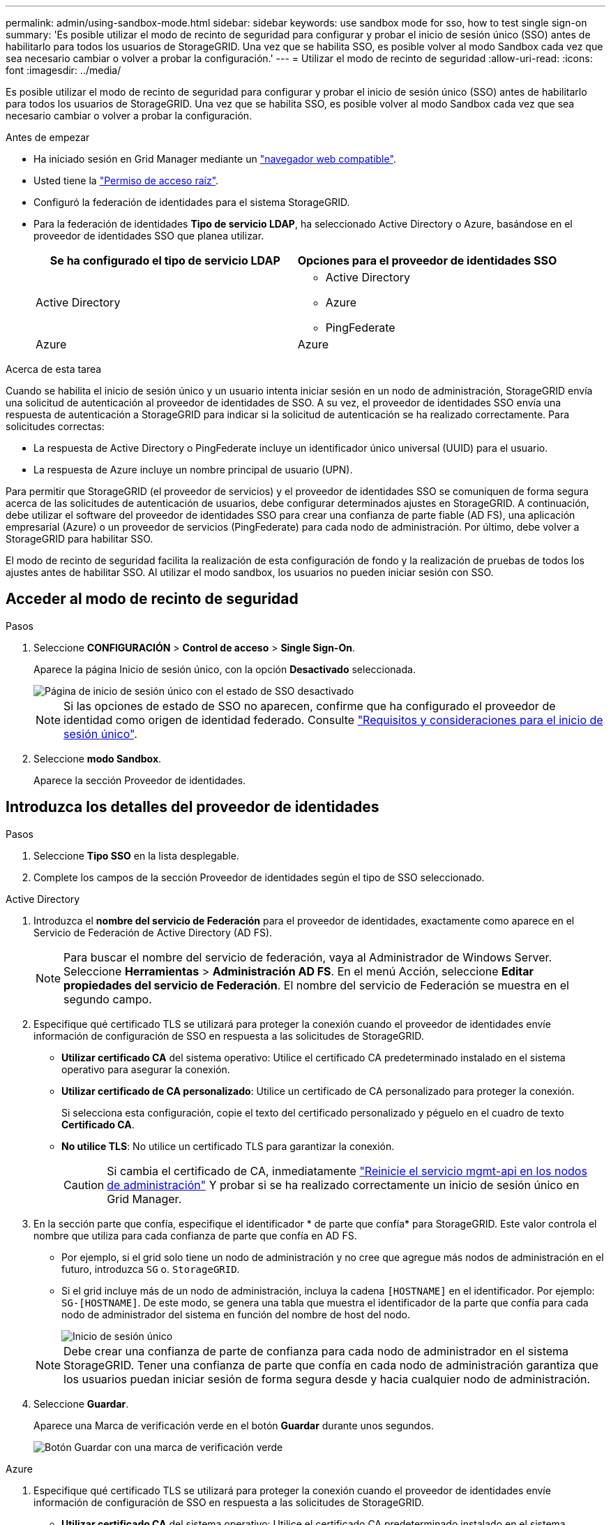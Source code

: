 ---
permalink: admin/using-sandbox-mode.html 
sidebar: sidebar 
keywords: use sandbox mode for sso, how to test single sign-on 
summary: 'Es posible utilizar el modo de recinto de seguridad para configurar y probar el inicio de sesión único (SSO) antes de habilitarlo para todos los usuarios de StorageGRID. Una vez que se habilita SSO, es posible volver al modo Sandbox cada vez que sea necesario cambiar o volver a probar la configuración.' 
---
= Utilizar el modo de recinto de seguridad
:allow-uri-read: 
:icons: font
:imagesdir: ../media/


[role="lead"]
Es posible utilizar el modo de recinto de seguridad para configurar y probar el inicio de sesión único (SSO) antes de habilitarlo para todos los usuarios de StorageGRID. Una vez que se habilita SSO, es posible volver al modo Sandbox cada vez que sea necesario cambiar o volver a probar la configuración.

.Antes de empezar
* Ha iniciado sesión en Grid Manager mediante un link:../admin/web-browser-requirements.html["navegador web compatible"].
* Usted tiene la link:admin-group-permissions.html["Permiso de acceso raíz"].
* Configuró la federación de identidades para el sistema StorageGRID.
* Para la federación de identidades *Tipo de servicio LDAP*, ha seleccionado Active Directory o Azure, basándose en el proveedor de identidades SSO que planea utilizar.
+
[cols="1a,1a"]
|===
| Se ha configurado el tipo de servicio LDAP | Opciones para el proveedor de identidades SSO 


 a| 
Active Directory
 a| 
** Active Directory
** Azure
** PingFederate




 a| 
Azure
 a| 
Azure

|===


.Acerca de esta tarea
Cuando se habilita el inicio de sesión único y un usuario intenta iniciar sesión en un nodo de administración, StorageGRID envía una solicitud de autenticación al proveedor de identidades de SSO. A su vez, el proveedor de identidades SSO envía una respuesta de autenticación a StorageGRID para indicar si la solicitud de autenticación se ha realizado correctamente. Para solicitudes correctas:

* La respuesta de Active Directory o PingFederate incluye un identificador único universal (UUID) para el usuario.
* La respuesta de Azure incluye un nombre principal de usuario (UPN).


Para permitir que StorageGRID (el proveedor de servicios) y el proveedor de identidades SSO se comuniquen de forma segura acerca de las solicitudes de autenticación de usuarios, debe configurar determinados ajustes en StorageGRID. A continuación, debe utilizar el software del proveedor de identidades SSO para crear una confianza de parte fiable (AD FS), una aplicación empresarial (Azure) o un proveedor de servicios (PingFederate) para cada nodo de administración. Por último, debe volver a StorageGRID para habilitar SSO.

El modo de recinto de seguridad facilita la realización de esta configuración de fondo y la realización de pruebas de todos los ajustes antes de habilitar SSO. Al utilizar el modo sandbox, los usuarios no pueden iniciar sesión con SSO.



== Acceder al modo de recinto de seguridad

.Pasos
. Seleccione *CONFIGURACIÓN* > *Control de acceso* > *Single Sign-On*.
+
Aparece la página Inicio de sesión único, con la opción *Desactivado* seleccionada.

+
image::../media/sso_status_disabled.png[Página de inicio de sesión único con el estado de SSO desactivado]

+

NOTE: Si las opciones de estado de SSO no aparecen, confirme que ha configurado el proveedor de identidad como origen de identidad federado. Consulte link:requirements-for-sso.html["Requisitos y consideraciones para el inicio de sesión único"].

. Seleccione *modo Sandbox*.
+
Aparece la sección Proveedor de identidades.





== Introduzca los detalles del proveedor de identidades

.Pasos
. Seleccione *Tipo SSO* en la lista desplegable.
. Complete los campos de la sección Proveedor de identidades según el tipo de SSO seleccionado.


[role="tabbed-block"]
====
.Active Directory
--
. Introduzca el *nombre del servicio de Federación* para el proveedor de identidades, exactamente como aparece en el Servicio de Federación de Active Directory (AD FS).
+

NOTE: Para buscar el nombre del servicio de federación, vaya al Administrador de Windows Server. Seleccione *Herramientas* > *Administración AD FS*. En el menú Acción, seleccione *Editar propiedades del servicio de Federación*. El nombre del servicio de Federación se muestra en el segundo campo.

. Especifique qué certificado TLS se utilizará para proteger la conexión cuando el proveedor de identidades envíe información de configuración de SSO en respuesta a las solicitudes de StorageGRID.
+
** *Utilizar certificado CA* del sistema operativo: Utilice el certificado CA predeterminado instalado en el sistema operativo para asegurar la conexión.
** *Utilizar certificado de CA personalizado*: Utilice un certificado de CA personalizado para proteger la conexión.
+
Si selecciona esta configuración, copie el texto del certificado personalizado y péguelo en el cuadro de texto *Certificado CA*.

** *No utilice TLS*: No utilice un certificado TLS para garantizar la conexión.
+

CAUTION: Si cambia el certificado de CA, inmediatamente link:../maintain/starting-or-restarting-service.html["Reinicie el servicio mgmt-api en los nodos de administración"] Y probar si se ha realizado correctamente un inicio de sesión único en Grid Manager.



. En la sección parte que confía, especifique el identificador * de parte que confía* para StorageGRID. Este valor controla el nombre que utiliza para cada confianza de parte que confía en AD FS.
+
** Por ejemplo, si el grid solo tiene un nodo de administración y no cree que agregue más nodos de administración en el futuro, introduzca `SG` o. `StorageGRID`.
** Si el grid incluye más de un nodo de administración, incluya la cadena `[HOSTNAME]` en el identificador. Por ejemplo: `SG-[HOSTNAME]`. De este modo, se genera una tabla que muestra el identificador de la parte que confía para cada nodo de administrador del sistema en función del nombre de host del nodo.
+
image::../media/sso_status_sandbox_mode_active_directory.png[Inicio de sesión único,Sandbox mode enabled,Relying party identifiers shown for several Admin Nodes]

+

NOTE: Debe crear una confianza de parte de confianza para cada nodo de administrador en el sistema StorageGRID. Tener una confianza de parte que confía en cada nodo de administración garantiza que los usuarios puedan iniciar sesión de forma segura desde y hacia cualquier nodo de administración.



. Seleccione *Guardar*.
+
Aparece una Marca de verificación verde en el botón *Guardar* durante unos segundos.

+
image::../media/save_button_green_checkmark.gif[Botón Guardar con una marca de verificación verde]



--
.Azure
--
. Especifique qué certificado TLS se utilizará para proteger la conexión cuando el proveedor de identidades envíe información de configuración de SSO en respuesta a las solicitudes de StorageGRID.
+
** *Utilizar certificado CA* del sistema operativo: Utilice el certificado CA predeterminado instalado en el sistema operativo para asegurar la conexión.
** *Utilizar certificado de CA personalizado*: Utilice un certificado de CA personalizado para proteger la conexión.
+
Si selecciona esta configuración, copie el texto del certificado personalizado y péguelo en el cuadro de texto *Certificado CA*.

** *No utilice TLS*: No utilice un certificado TLS para garantizar la conexión.
+

CAUTION: Si cambia el certificado de CA, inmediatamente link:../maintain/starting-or-restarting-service.html["Reinicie el servicio mgmt-api en los nodos de administración"] Y probar si se ha realizado correctamente un inicio de sesión único en Grid Manager.



. En la sección aplicación de empresa, especifique *Nombre de aplicación de empresa* para StorageGRID. Este valor controla el nombre que se utiliza para cada aplicación empresarial en Azure AD.
+
** Por ejemplo, si el grid solo tiene un nodo de administración y no cree que agregue más nodos de administración en el futuro, introduzca `SG` o. `StorageGRID`.
** Si el grid incluye más de un nodo de administración, incluya la cadena `[HOSTNAME]` en el identificador. Por ejemplo: `SG-[HOSTNAME]`. De este modo, se genera una tabla que muestra el nombre de una aplicación empresarial para cada nodo de administrador del sistema en función del nombre de host del nodo.
+
image::../media/sso_status_sandbox_mode_azure.png[Inicio de sesión único,Sandbox mode enabled,Relying party identifiers shown for several Admin Nodes]

+

NOTE: Debe crear una aplicación empresarial para cada nodo administrador en el sistema StorageGRID. Disponer de una aplicación empresarial para cada nodo de administración garantiza que los usuarios puedan iniciar sesión de forma segura en cualquier nodo de administración.



. Siga los pasos de link:../admin/creating-enterprise-application-azure.html["Cree aplicaciones empresariales en Azure AD"] Para crear una aplicación de empresa para cada nodo de administración que se muestra en la tabla.
. Desde Azure AD, copie la URL de metadatos de federación para cada aplicación empresarial. A continuación, pegue esta URL en el campo *URL* de metadatos de Federación correspondiente de StorageGRID.
. Después de copiar y pegar una dirección URL de metadatos de federación para todos los nodos de administración, seleccione *Guardar*.
+
Aparece una Marca de verificación verde en el botón *Guardar* durante unos segundos.

+
image::../media/save_button_green_checkmark.gif[Botón Guardar con una marca de verificación verde]



--
.PingFederate
--
. Especifique qué certificado TLS se utilizará para proteger la conexión cuando el proveedor de identidades envíe información de configuración de SSO en respuesta a las solicitudes de StorageGRID.
+
** *Utilizar certificado CA* del sistema operativo: Utilice el certificado CA predeterminado instalado en el sistema operativo para asegurar la conexión.
** *Utilizar certificado de CA personalizado*: Utilice un certificado de CA personalizado para proteger la conexión.
+
Si selecciona esta configuración, copie el texto del certificado personalizado y péguelo en el cuadro de texto *Certificado CA*.

** *No utilice TLS*: No utilice un certificado TLS para garantizar la conexión.
+

CAUTION: Si cambia el certificado de CA, inmediatamente link:../maintain/starting-or-restarting-service.html["Reinicie el servicio mgmt-api en los nodos de administración"] Y probar si se ha realizado correctamente un inicio de sesión único en Grid Manager.



. En la sección Proveedor de servicios (SP), especifique *ID de conexión SP* para StorageGRID. Este valor controla el nombre que utiliza para cada conexión SP en PingFederate.
+
** Por ejemplo, si el grid solo tiene un nodo de administración y no cree que agregue más nodos de administración en el futuro, introduzca `SG` o. `StorageGRID`.
** Si el grid incluye más de un nodo de administración, incluya la cadena `[HOSTNAME]` en el identificador. Por ejemplo: `SG-[HOSTNAME]`. De este modo, se genera una tabla que muestra el ID de conexión del SP para cada nodo de administrador del sistema, según el nombre de host del nodo.
+
image::../media/sso_status_sandbox_mode_ping_federated.png[Inicio de sesión único,Sandbox mode enabled,Relying party identifiers shown for several Admin Nodes]

+

NOTE: Debe crear una conexión de SP para cada nodo de administrador en el sistema StorageGRID. Tener una conexión de SP para cada nodo de administrador garantiza que los usuarios puedan iniciar sesión de forma segura en cualquier nodo de administrador.



. Especifique la dirección URL de metadatos de federación para cada nodo de administración en el campo *URL de metadatos de Federación*.
+
Utilice el siguiente formato:

+
[listing]
----
https://<Federation Service Name>:<port>/pf/federation_metadata.ping?PartnerSpId=<SP Connection ID>
----
. Seleccione *Guardar*.
+
Aparece una Marca de verificación verde en el botón *Guardar* durante unos segundos.

+
image::../media/save_button_green_checkmark.gif[Botón Guardar con una marca de verificación verde]



--
====


== Configurar las confianzas de partes de confianza, las aplicaciones de la empresa o las conexiones de SP

Cuando se guarde la configuración, aparecerá el aviso de confirmación del modo Sandbox. Este aviso confirma que el modo de recinto de seguridad está ahora activado y proporciona instrucciones de descripción general.

StorageGRID puede permanecer en modo de recinto limitado siempre que sea necesario. Sin embargo, cuando se selecciona *modo Sandbox* en la página Single Sign-On, SSO está desactivado para todos los usuarios de StorageGRID. Solo los usuarios locales pueden iniciar sesión.

Siga estos pasos para configurar trusting Party trusts (Active Directory), completar aplicaciones empresariales (Azure) o configurar conexiones SP (PingFederate).

[role="tabbed-block"]
====
.Active Directory
--
.Pasos
. Vaya a Servicios de Federación de Active Directory (AD FS).
. Cree una o varias confianzas de parte que dependan para StorageGRID, utilizando cada identificador de parte que dependa que se muestra en la tabla de la página StorageGRID Single Sign-On.
+
Debe crear una confianza para cada nodo de administrador que se muestra en la tabla.

+
Para obtener instrucciones, vaya a. link:../admin/creating-relying-party-trusts-in-ad-fs.html["Crear confianzas de parte de confianza en AD FS"].



--
.Azure
--
.Pasos
. En la página Single Sign-On del nodo de administrador al que ha iniciado sesión actualmente, seleccione el botón para descargar y guardar los metadatos SAML.
. A continuación, para cualquier otro nodo de administrador en el grid, repita estos pasos:
+
.. Inicie sesión en el nodo.
.. Seleccione *CONFIGURACIÓN* > *Control de acceso* > *Single Sign-On*.
.. Descargue y guarde los metadatos de SAML de ese nodo.


. Vaya al portal de Azure.
. Siga los pasos de link:../admin/creating-enterprise-application-azure.html["Cree aplicaciones empresariales en Azure AD"] Para cargar el archivo de metadatos SAML para cada nodo de administrador en la aplicación empresarial de Azure correspondiente.


--
.PingFederate
--
.Pasos
. En la página Single Sign-On del nodo de administrador al que ha iniciado sesión actualmente, seleccione el botón para descargar y guardar los metadatos SAML.
. A continuación, para cualquier otro nodo de administrador en el grid, repita estos pasos:
+
.. Inicie sesión en el nodo.
.. Seleccione *CONFIGURACIÓN* > *Control de acceso* > *Single Sign-On*.
.. Descargue y guarde los metadatos de SAML de ese nodo.


. Vaya a PingFederate.
. link:../admin/creating-sp-connection-ping.html["Cree una o varias conexiones de proveedor de servicios (SP) para StorageGRID"]. Utilice el ID de conexión del SP para cada nodo de administrador (que se muestra en la tabla de la página StorageGRID Single Sign-On) y los metadatos SAML que ha descargado para ese nodo de administrador.
+
Debe crear una conexión de SP para cada nodo de administrador que se muestra en la tabla.



--
====


== Probar conexiones SSO

Antes de aplicar el uso del inicio de sesión único para todo el sistema StorageGRID, debe confirmar que el inicio de sesión único y el cierre de sesión único están correctamente configurados para cada nodo de administración.

[role="tabbed-block"]
====
.Active Directory
--
.Pasos
. En la página Inicio de sesión único de StorageGRID, localice el vínculo en el mensaje modo Sandbox.
+
La dirección URL se deriva del valor introducido en el campo *Nombre de servicio de Federación*.

+
image::../media/sso_sandbox_mode_url.gif[URL de la página de inicio de sesión del proveedor de identidades]

. Seleccione el enlace, o copie y pegue la URL en un navegador para acceder a la página de inicio de sesión del proveedor de identidades.
. Para confirmar que puede utilizar SSO para iniciar sesión en StorageGRID, seleccione *Iniciar sesión en uno de los siguientes sitios*, seleccione el identificador de la parte que confía para su nodo de administración principal y seleccione *Iniciar sesión*.
+
image::../media/sso_sandbox_mode_testing.gif[Probar las confianzas de la parte de confianza en el modo SSO Sandbox]

. Introduzca el nombre de usuario y la contraseña federados.
+
** Si las operaciones de inicio de sesión y cierre de sesión SSO se realizan correctamente, se muestra un mensaje de éxito.
+
image::../media/sso_sandbox_mode_sign_in_success.gif[Autenticación SSO y mensaje de cierre de sesión de la prueba de éxito]

** Si la operación de SSO se realiza sin errores, se muestra un mensaje de error. Solucione el problema, borre las cookies del navegador e inténtelo de nuevo.


. Repita estos pasos para verificar la conexión SSO para cada nodo de administrador en el grid.


--
.Azure
--
.Pasos
. Vaya a la página Single Sign-On del portal de Azure.
. Seleccione *probar esta aplicación*.
. Introduzca las credenciales de un usuario federado.
+
** Si las operaciones de inicio de sesión y cierre de sesión SSO se realizan correctamente, se muestra un mensaje de éxito.
+
image::../media/sso_sandbox_mode_sign_in_success.gif[Autenticación SSO y mensaje de cierre de sesión de la prueba de éxito]

** Si la operación de SSO se realiza sin errores, se muestra un mensaje de error. Solucione el problema, borre las cookies del navegador e inténtelo de nuevo.


. Repita estos pasos para verificar la conexión SSO para cada nodo de administrador en el grid.


--
.PingFederate
--
.Pasos
. En la página Inicio de sesión único de StorageGRID, seleccione el primer enlace en el mensaje modo Sandbox.
+
Seleccione y pruebe un enlace cada vez.

+
image::../media/sso_sandbox_mode_enabled_ping.png[Inicio de sesión único]

. Introduzca las credenciales de un usuario federado.
+
** Si las operaciones de inicio de sesión y cierre de sesión SSO se realizan correctamente, se muestra un mensaje de éxito.
+
image::../media/sso_sandbox_mode_sign_in_success.gif[Autenticación SSO y mensaje de cierre de sesión de la prueba de éxito]

** Si la operación de SSO se realiza sin errores, se muestra un mensaje de error. Solucione el problema, borre las cookies del navegador e inténtelo de nuevo.


. Seleccione el siguiente enlace para verificar la conexión de SSO para cada nodo de administrador de la cuadrícula.
+
Si ve un mensaje Página caducada, seleccione el botón *Atrás* de su explorador y vuelva a enviar sus credenciales.



--
====


== Active el inicio de sesión único

Una vez que haya confirmado que puede usar SSO para iniciar sesión en cada nodo de administración, puede habilitar SSO en todo el sistema StorageGRID.


TIP: Cuando SSO está habilitado, todos los usuarios deben utilizar SSO para acceder a Grid Manager, al arrendatario Manager, a la API de gestión de grid y a la API de gestión de inquilinos. Los usuarios locales ya no pueden acceder a StorageGRID.

.Pasos
. Seleccione *CONFIGURACIÓN* > *Control de acceso* > *Single Sign-On*.
. Cambie el estado de SSO a *habilitado*.
. Seleccione *Guardar*.
. Revise el mensaje de advertencia y seleccione *Aceptar*.
+
El inicio de sesión único ahora está activado.




TIP: Si utiliza el portal de Azure y accede a StorageGRID desde el mismo equipo que utiliza para acceder a Azure, asegúrese de que el usuario del portal de Azure también sea un usuario de StorageGRID autorizado (un usuario de un grupo federado que se ha importado a StorageGRID) O cierre la sesión en Azure Portal antes de intentar iniciar sesión en StorageGRID.
